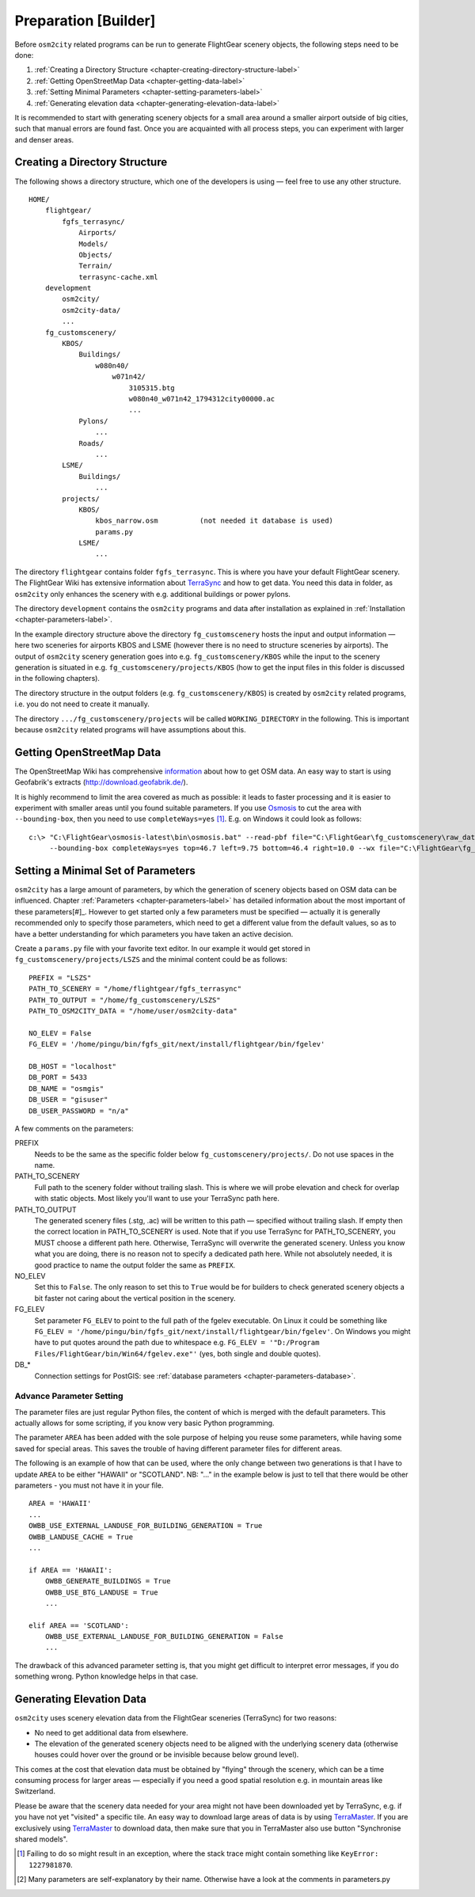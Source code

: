 .. _chapter-preparation-label:

#####################
Preparation [Builder]
#####################

Before ``osm2city`` related programs can be run to generate FlightGear scenery objects, the following steps need to be done:

#. :ref:`Creating a Directory Structure <chapter-creating-directory-structure-label>`
#. :ref:`Getting OpenStreetMap Data <chapter-getting-data-label>`
#. :ref:`Setting Minimal Parameters <chapter-setting-parameters-label>`
#. :ref:`Generating elevation data <chapter-generating-elevation-data-label>`

It is recommended to start with generating scenery objects for a small area around a smaller airport outside of big cities, such that manual errors are found fast. Once you are acquainted with all process steps, you can experiment with larger and denser areas.


.. _chapter-creating-directory-structure-label:

==============================
Creating a Directory Structure
==============================

The following shows a directory structure, which one of the developers is using — feel free to use any other structure.

::

    HOME/
        flightgear/
            fgfs_terrasync/
                Airports/
                Models/
                Objects/
                Terrain/
                terrasync-cache.xml
        development
            osm2city/
            osm2city-data/
            ...
        fg_customscenery/
            KBOS/
                Buildings/
                    w080n40/
                        w071n42/
                            3105315.btg
                            w080n40_w071n42_1794312city00000.ac
                            ...
                Pylons/
                    ...
                Roads/
                    ...
            LSME/
                Buildings/
                    ...
            projects/
                KBOS/
                    kbos_narrow.osm          (not needed it database is used)
                    params.py
                LSME/
                    ...


The directory ``flightgear`` contains folder ``fgfs_terrasync``. This is where you have your default FlightGear scenery. The FlightGear Wiki has extensive information about TerraSync_ and how to get data. You need this data in folder, as ``osm2city`` only enhances the scenery with e.g. additional buildings or power pylons.

.. _TerraSync: http://wiki.flightgear.org/TerraSync

The directory ``development`` contains the ``osm2city`` programs and data after installation as explained in :ref:`Installation <chapter-parameters-label>`.

In the example directory structure above the directory ``fg_customscenery`` hosts the input and output information — here two sceneries for airports KBOS and LSME (however there is no need to structure sceneries by airports). The output of ``osm2city`` scenery generation goes into e.g. ``fg_customscenery/KBOS`` while the input to the scenery generation is situated in e.g. ``fg_customscenery/projects/KBOS`` (how to get the input files in this folder is discussed in the following chapters).

The directory structure in the output folders (e.g. ``fg_customscenery/KBOS``) is created by ``osm2city`` related programs, i.e. you do not need to create it manually.

The directory ``.../fg_customscenery/projects`` will be called ``WORKING_DIRECTORY`` in the following. This is important because ``osm2city`` related programs will have assumptions about this.


.. _chapter-getting-data-label:

==========================
Getting OpenStreetMap Data
==========================

The OpenStreetMap Wiki has comprehensive information_ about how to get OSM data. An easy way to start is using Geofabrik's extracts (http://download.geofabrik.de/).

It is highly recommend to limit the area covered as much as possible: it leads to faster processing and it is easier to experiment with smaller areas until you found suitable parameters. If you use Osmosis_ to cut the area with ``--bounding-box``, then you need to use ``completeWays=yes`` [#]_. E.g. on Windows it could look as follows:

::

    c:\> "C:\FlightGear\osmosis-latest\bin\osmosis.bat" --read-pbf file="C:\FlightGear\fg_customscenery\raw_data\switzerland-latest.osm.pbf"
         --bounding-box completeWays=yes top=46.7 left=9.75 bottom=46.4 right=10.0 --wx file="C:\FlightGear\fg_customscenery\projects\LSZS\lszs_wider.osm"


.. _information: http://wiki.openstreetmap.org/wiki/Downloading_data
.. _Osmosis: http://wiki.openstreetmap.org/wiki/Osmosis


.. _chapter-setting-parameters-label:

===================================
Setting a Minimal Set of Parameters
===================================

``osm2city`` has a large amount of parameters, by which the generation of scenery objects based on OSM data can be influenced. Chapter :ref:`Parameters <chapter-parameters-label>` has detailed information about the most important of these parameters[#]_. However to get started only a few parameters must be specified — actually it is generally recommended only to specify those parameters, which need to get a different value from the default values, so as to have a better understanding for which parameters you have taken an active decision.

Create a ``params.py`` file with your favorite text editor. In our example it would get stored in ``fg_customscenery/projects/LSZS`` and the minimal content could be as follows:

::

    PREFIX = "LSZS"
    PATH_TO_SCENERY = "/home/flightgear/fgfs_terrasync"
    PATH_TO_OUTPUT = "/home/fg_customscenery/LSZS"
    PATH_TO_OSM2CITY_DATA = "/home/user/osm2city-data"

    NO_ELEV = False
    FG_ELEV = '/home/pingu/bin/fgfs_git/next/install/flightgear/bin/fgelev'

    DB_HOST = "localhost"
    DB_PORT = 5433
    DB_NAME = "osmgis"
    DB_USER = "gisuser"
    DB_USER_PASSWORD = "n/a"



A few comments on the parameters:

PREFIX
    Needs to be the same as the specific folder below ``fg_customscenery/projects/``. Do not use spaces in the name.

PATH_TO_SCENERY
    Full path to the scenery folder without trailing slash. This is where we will probe elevation and check for overlap with static objects. Most
    likely you'll want to use your TerraSync path here.

PATH_TO_OUTPUT
    The generated scenery files (.stg, .ac) will be written to this path — specified without trailing slash. If empty then the correct location in PATH_TO_SCENERY is used. Note that if you use TerraSync for PATH_TO_SCENERY, you MUST choose a different path here. Otherwise, TerraSync will overwrite the generated scenery. Unless you know what you are doing, there is no reason not to specify a dedicated path here. While not absolutely needed, it is good practice to name the output folder the same as ``PREFIX``.
NO_ELEV
    Set this to ``False``. The only reason to set this to ``True`` would be for builders to check generated scenery objects a bit faster not caring about the vertical position in the scenery.
FG_ELEV
    Set parameter ``FG_ELEV`` to point to the full path of the fgelev executable. On Linux it could be something like ``FG_ELEV = '/home/pingu/bin/fgfs_git/next/install/flightgear/bin/fgelev'``. On Windows you might have to put quotes around the path due to whitespace e.g. ``FG_ELEV = '"D:/Program Files/FlightGear/bin/Win64/fgelev.exe"'`` (yes, both single and double quotes).
DB_*
    Connection settings for PostGIS: see :ref:`database parameters <chapter-parameters-database>`.


-------------------------
Advance Parameter Setting
-------------------------
The parameter files are just regular Python files, the content of which is merged with the default parameters. This actually allows for some scripting, if you know very basic Python programming.

The parameter ``AREA`` has been added with the sole purpose of helping you reuse some parameters, while having some saved for special areas. This saves the trouble of having different parameter files for different areas.

The following is an example of how that can be used, where the only change between two generations is that I have to update ``AREA`` to be either "HAWAII" or "SCOTLAND". NB: "..." in the example below is just to tell that there would be other parameters - you must not have it in your file.

::

    AREA = 'HAWAII'
    ...
    OWBB_USE_EXTERNAL_LANDUSE_FOR_BUILDING_GENERATION = True
    OWBB_LANDUSE_CACHE = True
    ...

    if AREA == 'HAWAII':
        OWBB_GENERATE_BUILDINGS = True
        OWBB_USE_BTG_LANDUSE = True
        ...

    elif AREA == 'SCOTLAND':
        OWBB_USE_EXTERNAL_LANDUSE_FOR_BUILDING_GENERATION = False
        ...

The drawback of this advanced parameter setting is, that you might get difficult to interpret error messages, if you do something wrong. Python knowledge helps in that case.

.. _chapter-generating-elevation-data-label:

=========================
Generating Elevation Data
=========================

``osm2city`` uses scenery elevation data from the FlightGear sceneries (TerraSync) for two reasons:

* No need to get additional data from elsewhere.
* The elevation of the generated scenery objects need to be aligned with the underlying scenery data (otherwise houses could hover over the ground or be invisible because below ground level).

This comes at the cost that elevation data must be obtained by "flying" through the scenery, which can be a time consuming process for larger areas — especially if you need a good spatial resolution e.g. in mountain areas like Switzerland.

Please be aware that the scenery data needed for your area might not have been downloaded yet by TerraSync, e.g. if you have not yet "visited" a specific tile. An easy way to download large areas of data is by using TerraMaster_. If you are exclusively using TerraMaster_ to download data, then make sure that you in TerraMaster also use button "Synchronise shared models".

.. _TerraMaster: http://wiki.flightgear.org/TerraMaster

.. _chapter-elev-modes-label:


.. [#] Failing to do so might result in an exception, where the stack trace might contain something like ``KeyError: 1227981870``.
.. [#] Many parameters are self-explanatory by their name. Otherwise have a look at the comments in parameters.py
